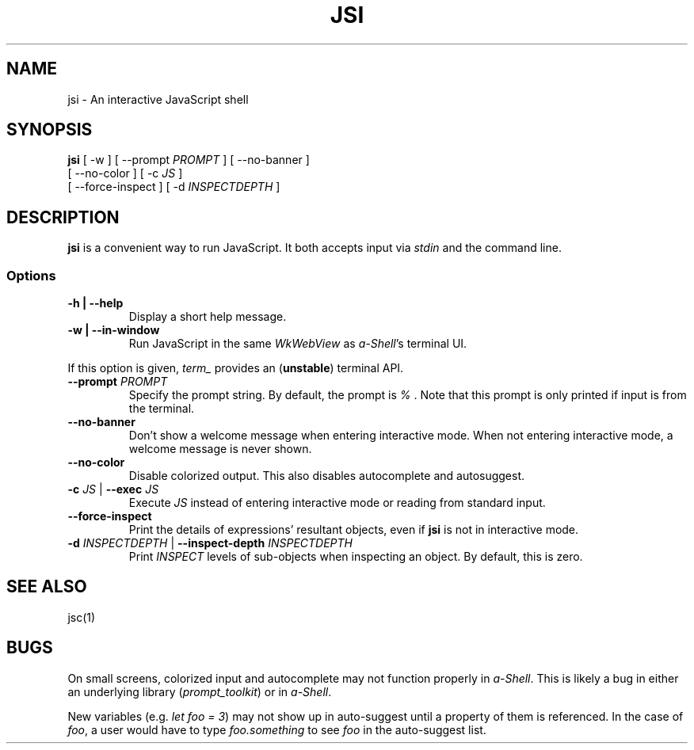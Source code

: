 .TH JSI 1 "13 June 2021"
.SH NAME
jsi \- An interactive JavaScript shell
.SH SYNOPSIS
\fBjsi\fP [ -w ] [ --prompt \fIPROMPT\fP ] [ --no-banner ]
 [ --no-color ] [ -c \fIJS\fP ]
 [ --force-inspect ] [ -d \fIINSPECTDEPTH\fP ]
.SH DESCRIPTION
\fBjsi\fP is a convenient way to run JavaScript.
It both accepts input via \fIstdin\fP and the command line.
.SS Options
.TP
\fB-h | --help\fP
Display a short help message.
.TP
\fB-w | --in-window\fP
Run JavaScript in the same \fIWkWebView\fP as \fIa-Shell\fP's terminal UI.
.PP
If this option is given, \fIterm_\fP provides an
(\fBunstable\fP) terminal API.
.TP
\fB--prompt\fP \fIPROMPT\fP
Specify the prompt string.
By default, the prompt is \fI% \fP.
Note that this prompt is only printed if input is from the terminal.
.TP
\fB--no-banner\fP
Don't show a welcome message when entering interactive mode.
When not entering interactive mode, a welcome message is never shown.
.TP
\fB--no-color\fP
Disable colorized output.
This also disables autocomplete and autosuggest.
.TP
\fB-c\fP \fIJS\fP | \fB--exec\fP \fIJS\fP
Execute \fIJS\fP instead of entering interactive mode or reading from standard input.
.TP
\fB--force-inspect\fP
Print the details of expressions' resultant objects,
even if \fBjsi\fP is not in interactive mode.
.TP
\fB-d\fP \fIINSPECTDEPTH\fP | \fB--inspect-depth\fP \fIINSPECTDEPTH\fP
Print \fIINSPECT\fP levels of sub-objects when inspecting an object.
By default, this is zero.
.SH "SEE ALSO"
jsc(1)
.SH BUGS
On small screens, colorized input and autocomplete may not function
properly in \fIa-Shell\fP.
This is likely a bug in either an underlying library (\fIprompt_toolkit\fP)
or in \fIa-Shell\fP.
.PP
New variables (e.g. \fIlet foo = 3\fP) may not show up in auto-suggest
until a property of them is referenced.
In the case of \fIfoo\fP, a user would have to type \fIfoo.something\fP
to see \fIfoo\fP in the auto-suggest list.
